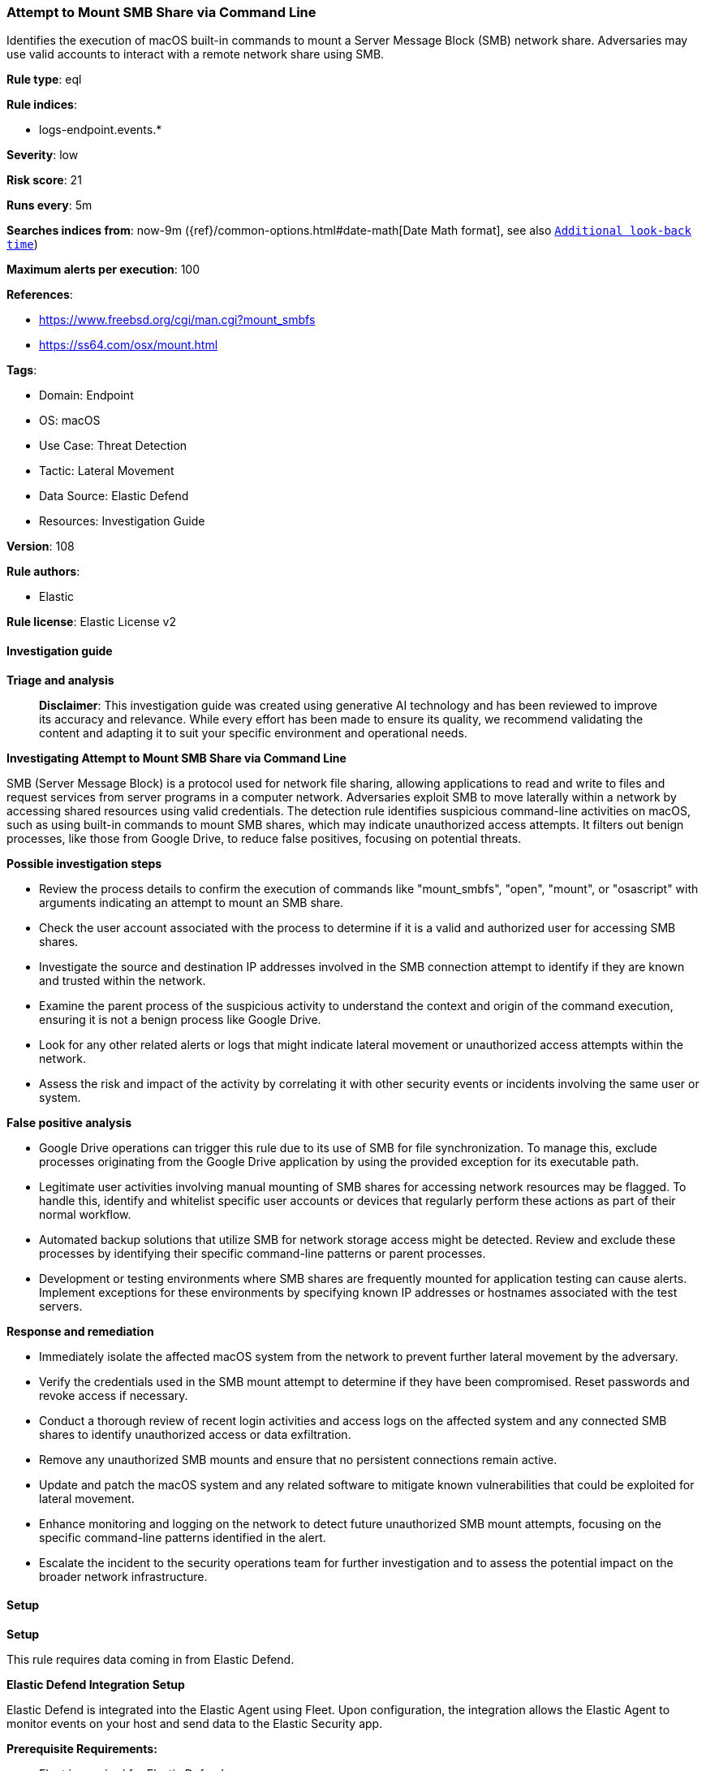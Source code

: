 [[prebuilt-rule-8-14-21-attempt-to-mount-smb-share-via-command-line]]
=== Attempt to Mount SMB Share via Command Line

Identifies the execution of macOS built-in commands to mount a Server Message Block (SMB) network share. Adversaries may use valid accounts to interact with a remote network share using SMB.

*Rule type*: eql

*Rule indices*: 

* logs-endpoint.events.*

*Severity*: low

*Risk score*: 21

*Runs every*: 5m

*Searches indices from*: now-9m ({ref}/common-options.html#date-math[Date Math format], see also <<rule-schedule, `Additional look-back time`>>)

*Maximum alerts per execution*: 100

*References*: 

* https://www.freebsd.org/cgi/man.cgi?mount_smbfs
* https://ss64.com/osx/mount.html

*Tags*: 

* Domain: Endpoint
* OS: macOS
* Use Case: Threat Detection
* Tactic: Lateral Movement
* Data Source: Elastic Defend
* Resources: Investigation Guide

*Version*: 108

*Rule authors*: 

* Elastic

*Rule license*: Elastic License v2


==== Investigation guide



*Triage and analysis*


> **Disclaimer**:
> This investigation guide was created using generative AI technology and has been reviewed to improve its accuracy and relevance. While every effort has been made to ensure its quality, we recommend validating the content and adapting it to suit your specific environment and operational needs.


*Investigating Attempt to Mount SMB Share via Command Line*


SMB (Server Message Block) is a protocol used for network file sharing, allowing applications to read and write to files and request services from server programs in a computer network. Adversaries exploit SMB to move laterally within a network by accessing shared resources using valid credentials. The detection rule identifies suspicious command-line activities on macOS, such as using built-in commands to mount SMB shares, which may indicate unauthorized access attempts. It filters out benign processes, like those from Google Drive, to reduce false positives, focusing on potential threats.


*Possible investigation steps*


- Review the process details to confirm the execution of commands like "mount_smbfs", "open", "mount", or "osascript" with arguments indicating an attempt to mount an SMB share.
- Check the user account associated with the process to determine if it is a valid and authorized user for accessing SMB shares.
- Investigate the source and destination IP addresses involved in the SMB connection attempt to identify if they are known and trusted within the network.
- Examine the parent process of the suspicious activity to understand the context and origin of the command execution, ensuring it is not a benign process like Google Drive.
- Look for any other related alerts or logs that might indicate lateral movement or unauthorized access attempts within the network.
- Assess the risk and impact of the activity by correlating it with other security events or incidents involving the same user or system.


*False positive analysis*


- Google Drive operations can trigger this rule due to its use of SMB for file synchronization. To manage this, exclude processes originating from the Google Drive application by using the provided exception for its executable path.
- Legitimate user activities involving manual mounting of SMB shares for accessing network resources may be flagged. To handle this, identify and whitelist specific user accounts or devices that regularly perform these actions as part of their normal workflow.
- Automated backup solutions that utilize SMB for network storage access might be detected. Review and exclude these processes by identifying their specific command-line patterns or parent processes.
- Development or testing environments where SMB shares are frequently mounted for application testing can cause alerts. Implement exceptions for these environments by specifying known IP addresses or hostnames associated with the test servers.


*Response and remediation*


- Immediately isolate the affected macOS system from the network to prevent further lateral movement by the adversary.
- Verify the credentials used in the SMB mount attempt to determine if they have been compromised. Reset passwords and revoke access if necessary.
- Conduct a thorough review of recent login activities and access logs on the affected system and any connected SMB shares to identify unauthorized access or data exfiltration.
- Remove any unauthorized SMB mounts and ensure that no persistent connections remain active.
- Update and patch the macOS system and any related software to mitigate known vulnerabilities that could be exploited for lateral movement.
- Enhance monitoring and logging on the network to detect future unauthorized SMB mount attempts, focusing on the specific command-line patterns identified in the alert.
- Escalate the incident to the security operations team for further investigation and to assess the potential impact on the broader network infrastructure.

==== Setup



*Setup*


This rule requires data coming in from Elastic Defend.


*Elastic Defend Integration Setup*

Elastic Defend is integrated into the Elastic Agent using Fleet. Upon configuration, the integration allows the Elastic Agent to monitor events on your host and send data to the Elastic Security app.


*Prerequisite Requirements:*

- Fleet is required for Elastic Defend.
- To configure Fleet Server refer to the https://www.elastic.co/guide/en/fleet/current/fleet-server.html[documentation].


*The following steps should be executed in order to add the Elastic Defend integration on a macOS System:*

- Go to the Kibana home page and click "Add integrations".
- In the query bar, search for "Elastic Defend" and select the integration to see more details about it.
- Click "Add Elastic Defend".
- Configure the integration name and optionally add a description.
- Select the type of environment you want to protect, for MacOS it is recommended to select "Traditional Endpoints".
- Select a configuration preset. Each preset comes with different default settings for Elastic Agent, you can further customize these later by configuring the Elastic Defend integration policy. https://www.elastic.co/guide/en/security/current/configure-endpoint-integration-policy.html[Helper guide].
- We suggest selecting "Complete EDR (Endpoint Detection and Response)" as a configuration setting, that provides "All events; all preventions"
- Enter a name for the agent policy in "New agent policy name". If other agent policies already exist, you can click the "Existing hosts" tab and select an existing policy instead.
For more details on Elastic Agent configuration settings, refer to the https://www.elastic.co/guide/en/fleet/current/agent-policy.html[helper guide].
- Click "Save and Continue".
- To complete the integration, select "Add Elastic Agent to your hosts" and continue to the next section to install the Elastic Agent on your hosts.
For more details on Elastic Defend refer to the https://www.elastic.co/guide/en/security/current/install-endpoint.html[helper guide].


==== Rule query


[source, js]
----------------------------------
process where host.os.type == "macos" and event.type in ("start", "process_started") and
  (
    process.name : "mount_smbfs" or
    (process.name : "open" and process.args : "smb://*") or
    (process.name : "mount" and process.args : "smbfs") or
    (process.name : "osascript" and process.command_line : "osascript*mount volume*smb://*")
  ) and
  not process.parent.executable : "/Applications/Google Drive.app/Contents/MacOS/Google Drive"

----------------------------------

*Framework*: MITRE ATT&CK^TM^

* Tactic:
** Name: Lateral Movement
** ID: TA0008
** Reference URL: https://attack.mitre.org/tactics/TA0008/
* Technique:
** Name: Remote Services
** ID: T1021
** Reference URL: https://attack.mitre.org/techniques/T1021/
* Sub-technique:
** Name: SMB/Windows Admin Shares
** ID: T1021.002
** Reference URL: https://attack.mitre.org/techniques/T1021/002/
